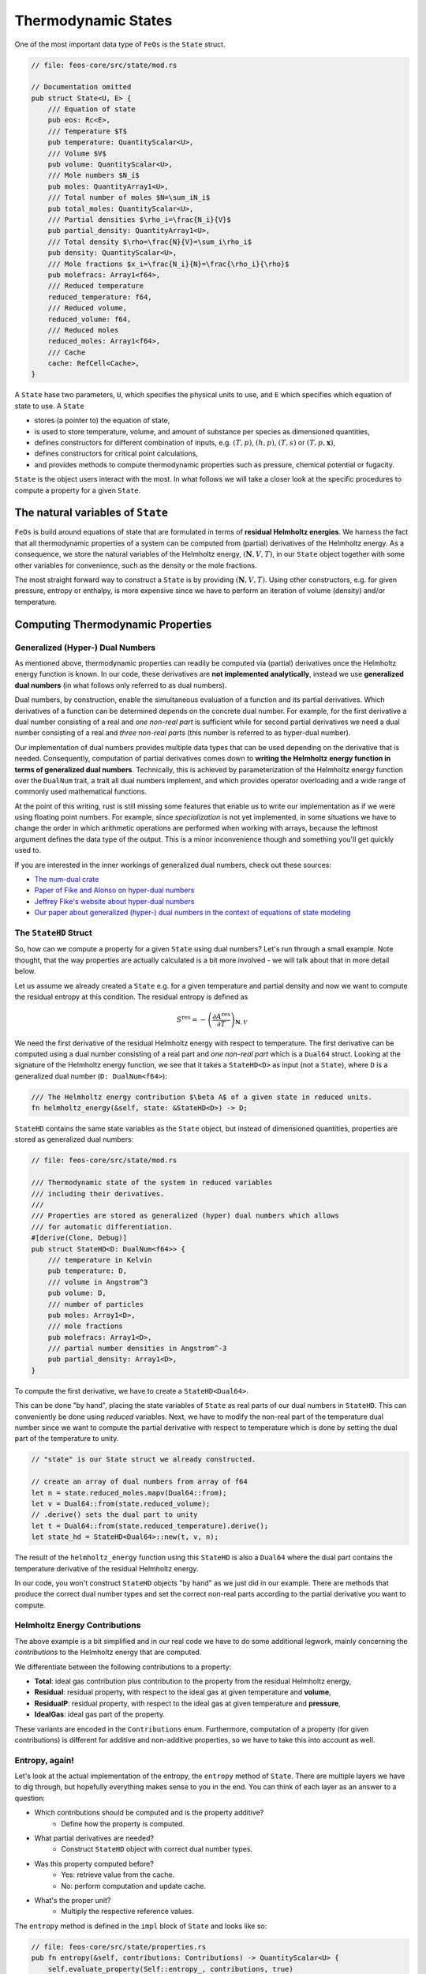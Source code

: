 Thermodynamic States
--------------------

One of the most important data type of ``FeOs`` is the ``State`` struct.

.. code-block:: rust

    // file: feos-core/src/state/mod.rs

    // Documentation omitted
    pub struct State<U, E> {
        /// Equation of state
        pub eos: Rc<E>,
        /// Temperature $T$
        pub temperature: QuantityScalar<U>,
        /// Volume $V$
        pub volume: QuantityScalar<U>,
        /// Mole numbers $N_i$
        pub moles: QuantityArray1<U>,
        /// Total number of moles $N=\sum_iN_i$
        pub total_moles: QuantityScalar<U>,
        /// Partial densities $\rho_i=\frac{N_i}{V}$
        pub partial_density: QuantityArray1<U>,
        /// Total density $\rho=\frac{N}{V}=\sum_i\rho_i$
        pub density: QuantityScalar<U>,
        /// Mole fractions $x_i=\frac{N_i}{N}=\frac{\rho_i}{\rho}$
        pub molefracs: Array1<f64>,
        /// Reduced temperature
        reduced_temperature: f64,
        /// Reduced volume,
        reduced_volume: f64,
        /// Reduced moles
        reduced_moles: Array1<f64>,
        /// Cache
        cache: RefCell<Cache>,
    }

A ``State`` hase two parameters, ``U``, which specifies the physical units to use, and ``E`` which specifies which equation of state to use.
A ``State``

* stores (a pointer to) the equation of state,
* is used to store temperature, volume, and amount of substance per species as dimensioned quantities,
* defines constructors for different combination of inputs, e.g. :math:`(T, p)`, :math:`(h, p)`, :math:`(T, s)` or :math:`(T, p, \mathbf{x})`,
* defines constructors for critical point calculations,
* and provides methods to compute thermodynamic properties such as pressure, chemical potential or fugacity.

``State`` is the object users interact with the most.
In what follows we will take a closer look at the specific procedures to compute a property for a given ``State``.

The natural variables of ``State``
~~~~~~~~~~~~~~~~~~~~~~~~~~~~~~~~~~

``FeOs`` is build around equations of state that are formulated in terms of **residual Helmholtz energies**.
We harness the fact that all thermodynamic properties of a system can be computed from (partial) derivatives of the Helmholtz energy.
As a consequence, we store the natural variables of the Helmholtz energy, :math:`(\mathbf{N}, V, T)`, in our ``State`` object together with some other variables for convenience, such as the density or the mole fractions.

The most straight forward way to construct a ``State`` is by providing :math:`(\mathbf{N}, V, T)`.
Using other constructors, e.g. for given pressure, entropy or enthalpy, is more expensive since we have to perform an iteration of volume (density) and/or temperature.

Computing Thermodynamic Properties
~~~~~~~~~~~~~~~~~~~~~~~~~~~~~~~~~~

Generalized (Hyper-) Dual Numbers
^^^^^^^^^^^^^^^^^^^^^^^^^^^^^^^^^

As mentioned above, thermodynamic properties can readily be computed via (partial) derivatives once the Helmholtz energy function is known.
In our code, these derivatives are **not implemented analytically**, instead we use **generalized dual numbers** (in what follows only referred to as dual numbers).

Dual numbers, by construction, enable the simultaneous evaluation of a function and its partial derivatives.
Which derivatives of a function can be determined depends on the concrete dual number.
For example, for the first derivative a dual number consisting of a real and *one non-real part* is sufficient while for second partial derivatives we need a dual number consisting of a real and *three non-real parts* (this number is referred to as hyper-dual number).

Our implementation of dual numbers provides multiple data types that can be used depending on the derivative that is needed.
Consequently, computation of partial derivatives comes down to **writing the Helmholtz energy function in terms of generalized dual numbers**.
Technically, this is achieved by parameterization of the Helmholtz energy function over the ``DualNum`` trait, a trait all dual numbers implement, and which provides operator overloading and a wide range of commonly used mathematical functions.

At the point of this writing, rust is still missing some features that enable us to write our implementation as if we were using floating point numbers.
For example, since *specialization* is not yet implemented, in some situations we have to change the order in which arithmetic operations are performed when working with arrays, because the leftmost argument defines the data type of the output.
This is a minor inconvenience though and something you'll get quickly used to.

If you are interested in the inner workings of generalized dual numbers, check out these sources:

* `The num-dual crate <https://github.com/itt-ustutt/num-dual>`_
* `Paper of Fike and Alonso on hyper-dual numbers <http://adl.stanford.edu/hyperdual/Fike_AIAA-2011-886.pdf>`_
* `Jeffrey Fike's website about hyper-dual numbers <http://adl.stanford.edu/hyperdual/>`_
* `Our paper about generalized (hyper-) dual numbers in the context of equations of state modeling <https://www.frontiersin.org/articles/10.3389/fceng.2021.758090>`_

The ``StateHD`` Struct
^^^^^^^^^^^^^^^^^^^^^^

So, how can we compute a property for a given ``State`` using dual numbers?
Let's run through a small example.
Note thought, that the way properties are actually calculated is a bit more involved - we will talk about that in more detail below.

Let us assume we already created a ``State`` e.g. for a given temperature and partial density and now we want to compute the residual entropy at this condition.
The residual entropy is defined as

.. math::

    S^\text{res} = -\left(\frac{\partial A^\text{res}}{\partial T}\right)_{\mathbf{N}, V}


We need the first derivative of the residual Helmholtz energy with respect to temperature.
The first derivative can be computed using a dual number consisting of a real part and *one non-real part* which is a ``Dual64`` struct.
Looking at the signature of the Helmholtz energy function, we see that it takes a ``StateHD<D>`` as input (not a ``State``), where ``D`` is a generalized dual number (``D: DualNum<f64>``):

.. code-block:: rust

    /// The Helmholtz energy contribution $\beta A$ of a given state in reduced units.
    fn helmholtz_energy(&self, state: &StateHD<D>) -> D;

``StateHD`` contains the same state variables as the ``State`` object, but instead of dimensioned quantities, properties are stored as generalized dual numbers:

.. code-block:: rust

    // file: feos-core/src/state/mod.rs

    /// Thermodynamic state of the system in reduced variables
    /// including their derivatives.
    ///
    /// Properties are stored as generalized (hyper) dual numbers which allows
    /// for automatic differentiation.
    #[derive(Clone, Debug)]
    pub struct StateHD<D: DualNum<f64>> {
        /// temperature in Kelvin
        pub temperature: D,
        /// volume in Angstrom^3
        pub volume: D,
        /// number of particles
        pub moles: Array1<D>,
        /// mole fractions
        pub molefracs: Array1<D>,
        /// partial number densities in Angstrom^-3
        pub partial_density: Array1<D>,
    }

To compute the first derivative, we have to create a ``StateHD<Dual64>``.

This can be done "by hand", placing the state variables of ``State`` as real parts of our dual numbers in ``StateHD``.
This can conveniently be done using *reduced* variables.
Next, we have to modify the non-real part of the temperature dual number since we want to compute the partial derivative with respect to temperature which is done by setting the dual part of the temperature to unity.

.. code-block:: rust

    // "state" is our State struct we already constructed.

    // create an array of dual numbers from array of f64
    let n = state.reduced_moles.mapv(Dual64::from);
    let v = Dual64::from(state.reduced_volume);
    // .derive() sets the dual part to unity
    let t = Dual64::from(state.reduced_temperature).derive();
    let state_hd = StateHD<Dual64>::new(t, v, n);

The result of the ``helmholtz_energy`` function using this ``StateHD`` is also a ``Dual64`` where the dual part contains the temperature derivative of the residual Helmholtz energy.

In our code, you won't construct ``StateHD`` objects "by hand" as we just did in our example.
There are methods that produce the correct dual number types and set the correct non-real parts according to the partial derivative you want to compute.

Helmholtz Energy Contributions
^^^^^^^^^^^^^^^^^^^^^^^^^^^^^^

The above example is a bit simplified and in our real code we have to do some additional legwork, mainly concerning the *contributions* to the Helmholtz energy that are computed.

We differentiate between the following contributions to a property:

* **Total**: ideal gas contribution plus contribution to the property from the residual Helmholtz energy,
* **Residual**: residual property, with respect to the ideal gas at given temperature and **volume**,
* **ResidualP**: residual property, with respect to the ideal gas at given temperature and **pressure**,
* **IdealGas**: ideal gas part of the property.

These variants are encoded in the ``Contributions`` enum.
Furthermore, computation of a property (for given contributions) is different for additive and non-additive properties, so we have to take this into account as well.

Entropy, again!
^^^^^^^^^^^^^^^

Let's look at the actual implementation of the entropy, the ``entropy`` method of ``State``.
There are multiple layers we have to dig through, but hopefully everything makes sense to you in the end.
You can think of each layer as an answer to a question:

* Which contributions should be computed and is the property additive?
    * Define how the property is computed.
* What partial derivatives are needed?
    * Construct ``StateHD`` object with correct dual number types.
* Was this property computed before?
    * Yes: retrieve value from the cache.
    * No: perform computation and update cache.
* What's the proper unit?
    * Multiply the respective reference values.

The ``entropy`` method is defined in the ``impl`` block of ``State`` and looks like so:

.. code-block:: rust

    // file: feos-core/src/state/properties.rs
    pub fn entropy(&self, contributions: Contributions) -> QuantityScalar<U> {
        self.evaluate_property(Self::entropy_, contributions, true)
    }

Most of the properties defined for a ``State`` will look similar to the above method:

* ``Self::entropy_`` defines the actual computation (we will look at this function below),
* ``contributions`` will inform if and how the ideal gas and residual contributions will be included, and
* ``true`` signals that entropy is an additive property.

``evaluate_property`` then simply calls the function (here ``entropy_``) and handles the ideal gas contribution:

.. code-block:: rust

    // file: feos-core/src/state/properties.rs
    fn evaluate_property<R, F>(&self, f: F, contributions: Contributions, additive: bool) -> R
    where
        R: Sub<Output = R>,
        F: Fn(&Self, Evaluate) -> R,
    {
        match contributions {
            Contributions::IdealGas => f(self, Evaluate::IdealGas),
            Contributions::Total => f(self, Evaluate::Total),
            Contributions::Residual => {
                if additive {
                    f(self, Evaluate::Residual)
                } else {
                    f(self, Evaluate::Total) - f(self, Evaluate::IdealGas)
                }
            }
            Contributions::ResidualP => {
                let p = self.pressure_(Evaluate::Total);
                let state_p = Self::new_nvt(
                    &self.eos,
                    self.temperature,
                    self.total_moles * U::gas_constant() * self.temperature / p,
                    &self.moles,
                )
                .unwrap();
                f(self, Evaluate::Total) - f(&state_p, Evaluate::IdealGas)
            }
        }
    }


For example, the residual value of the additive property entropy can be computed by evaluating the partial derivative of the residual Helmholtz energy while a non-additive property (e.g. the heat capacity) is computed by taking the difference between the total property and the ideal gas property.

Let's look at the ``entropy_`` method:

.. code-block:: rust

    // file: feos-core/src/state/properties.rs
    fn entropy_(&self, evaluate: Evaluate) -> QuantityScalar<U> {
        -self.get_or_compute_derivative(PartialDerivative::First(DT), evaluate)
    }


That might be a bit confusing: we used a ``Contribution`` in ``entropy`` and now we use an ``Evaluate`` enum in ``entropy_``.
Why is that?
``Evaluate`` is a subset of ``Contribution`` (containing ``Total``, ``IdealGas``, and ``Residual``) and simply introduced to make ``evaluate_property`` and ``get_or_compute_derivative`` more readable.

The ``get_or_compute_derivative`` method does multiple things in the following order:

#. Given ``Evaluate``, decide what Helmholtz energy contributions to compute: ideal gas, residual or the sum of both.
#. Given the ``PartialDerivative``, the the correct ``StateHD`` object is built by choosing what dual number type to use and which dual parts to modify. In our example, it is a ``StateHD<Dual64>`` where the dual part of the temperature is unity.
#. Check if the derivative is already cached.
#. Either return the cached value or compute the derivative and add it to the cache.
#. Given the ``PartialDerivative``, multiply the result with dimensioned reference quantities, e.g. for entropy, we multiply with the reference energy and divide by the reference temperature.

How to Add a New Property
~~~~~~~~~~~~~~~~~~~~~~~~~

Now that we discussed how properties are computed, let's talk about the two possible ways to add new properties to a state.
The first and easiest way is to use a combination of existing properties.
As example, consider the Joule Thomson coefficient, defined as

.. math::

    \mu_{JT}=\left(\frac{\partial T}{\partial p}\right)_{H,N_i} = -\frac{1}{C_p} \left(V + T \left(\frac{\partial p}{\partial T}\right) \bigg/ \left(\frac{\partial p}{\partial V}\right)\right) \,

which is implemented as

.. code-block:: rust

    // file: feos-core/src/state/properties.rs
    pub fn joule_thomson(&self) -> QuantityScalar<U> {
        let c = Contributions::Total;
        -(self.volume + self.temperature * self.dp_dt(c) / self.dp_dv(c))
            / (self.total_moles * self.c_p(c))
    }

Here, we don't use ``Contributions`` as argument because it's nonsensical for this property, and since we already have functions for the terms needed within the calculation, we don't construct the partial derivatives by hand.
Note that all properties here are dimensioned quantities and so is the result.

In contrast to the Joule Thomson coefficient, properties such as partial derivatives of pressure are implemented similar to what we saw before for the entropy:

.. code-block:: rust

    // file: feos-core/src/state/properties.rs

    fn dp_dv_(&self, evaluate: Evaluate) -> QuantityScalar<U> {
        -self.get_or_compute_derivative(PartialDerivative::Second(DV, DV), evaluate)
    }

    fn dp_dt_(&self, evaluate: Evaluate) -> QuantityScalar<U> {
        -self.get_or_compute_derivative(PartialDerivative::Second(DV, DT), evaluate)
    }

Array Valued Properties
^^^^^^^^^^^^^^^^^^^^^^^

Note that the return types for all given examples were scalar dimensioned values (``QuantityScalar``).
For partial derivatives w.r.t. the amount of substance of a species, you need an array as return type.
For example, take a look at the chemical potential:

.. code-block:: rust

    // file: feos-core/src/state/properties.rs

    pub fn chemical_potential(&self, contributions: Contributions) -> QuantityArray1<U> {
        self.evaluate_property(Self::chemical_potential_, contributions, true)
    }

    fn chemical_potential_(&self, evaluate: Evaluate) -> QuantityArray1<U> {
        QuantityArray::from_shape_fn(self.eos.components(), |i| {
            self.get_or_compute_derivative(PartialDerivative::First(DN(i)), evaluate)
        })
    }

Here, ``QuantityArray::from_shape:fn`` will create an array given a shape (here one-dimension: the number of components of the equation of state, ``self.eos.components()``) and a function that returns a scalar value.
This is not limited to one-dimensional arrays, of course, as can be seen in the implementation of the partial derivative of the chemical potential:

.. code-block:: rust

    // file: feos-core/src/state/properties.rs
    fn dmu_dni_(&self, evaluate: Evaluate) -> QuantityArray2<U> {
        let n = self.eos.components();
        QuantityArray::from_shape_fn((n, n), |(i, j)| {
            self.get_or_compute_derivative(
                PartialDerivative::Second(DN(i), DN(j)),
                evaluate
            )
        })
    }

which returns a matrix (two-dimensional array of dimensioned values, ``QuantityArray2``).

Summary
~~~~~~~

* ``State`` stores state variables as dimensioned quantities.
* ``StateHD`` stores state variables as generalized dual numbers.
* Properties are computed by evaluating the Helmholtz energy using a ``StateHD`` as input.
* Properties can be computed including or excluding the ideal gas contributions, which is controlled using the ``Contributions`` enum.
* New properties are implemented either by calling ``get_or_compute_derivative`` or by combining existing properties.
